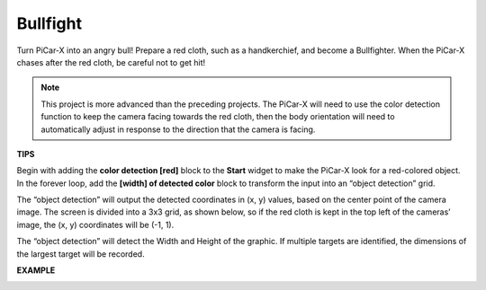 Bullfight
==============

Turn PiCar-X into an angry bull! Prepare a red cloth, such as a handkerchief, and become a Bullfighter. When the PiCar-X chases after the red cloth, be careful not to get hit! 

.. note::

    This project is more advanced than the preceding projects. The PiCar-X will need to use the color detection function to keep the camera facing towards the red cloth, then the body orientation will need to automatically adjust in response to the direction that the camera is facing.

**TIPS**

.. image:: img/block/sp210512_174650.png

Begin with adding the **color detection [red]** block to the **Start** widget to make the PiCar-X look for a red-colored object. In the forever loop, add the **[width] of detected color** block to transform the input into an “object detection” grid. 

.. image:: img/block/sp210512_174807.png

The “object detection” will output the detected coordinates in (x, y) values, 
based on the center point of the camera image. 
The screen is divided into a 3x3 grid, as shown below, 
so if the red cloth is kept in the top left of the cameras’ image, the (x, y) coordinates will be (-1, 1).

.. image:: img/block/sp210512_174956.png

The “object detection” will detect the Width and Height of the graphic. 
If multiple targets are identified, the dimensions of the largest target will be recorded.

**EXAMPLE**

.. image:: img/block/sp210512_175519.png
    :width: 800